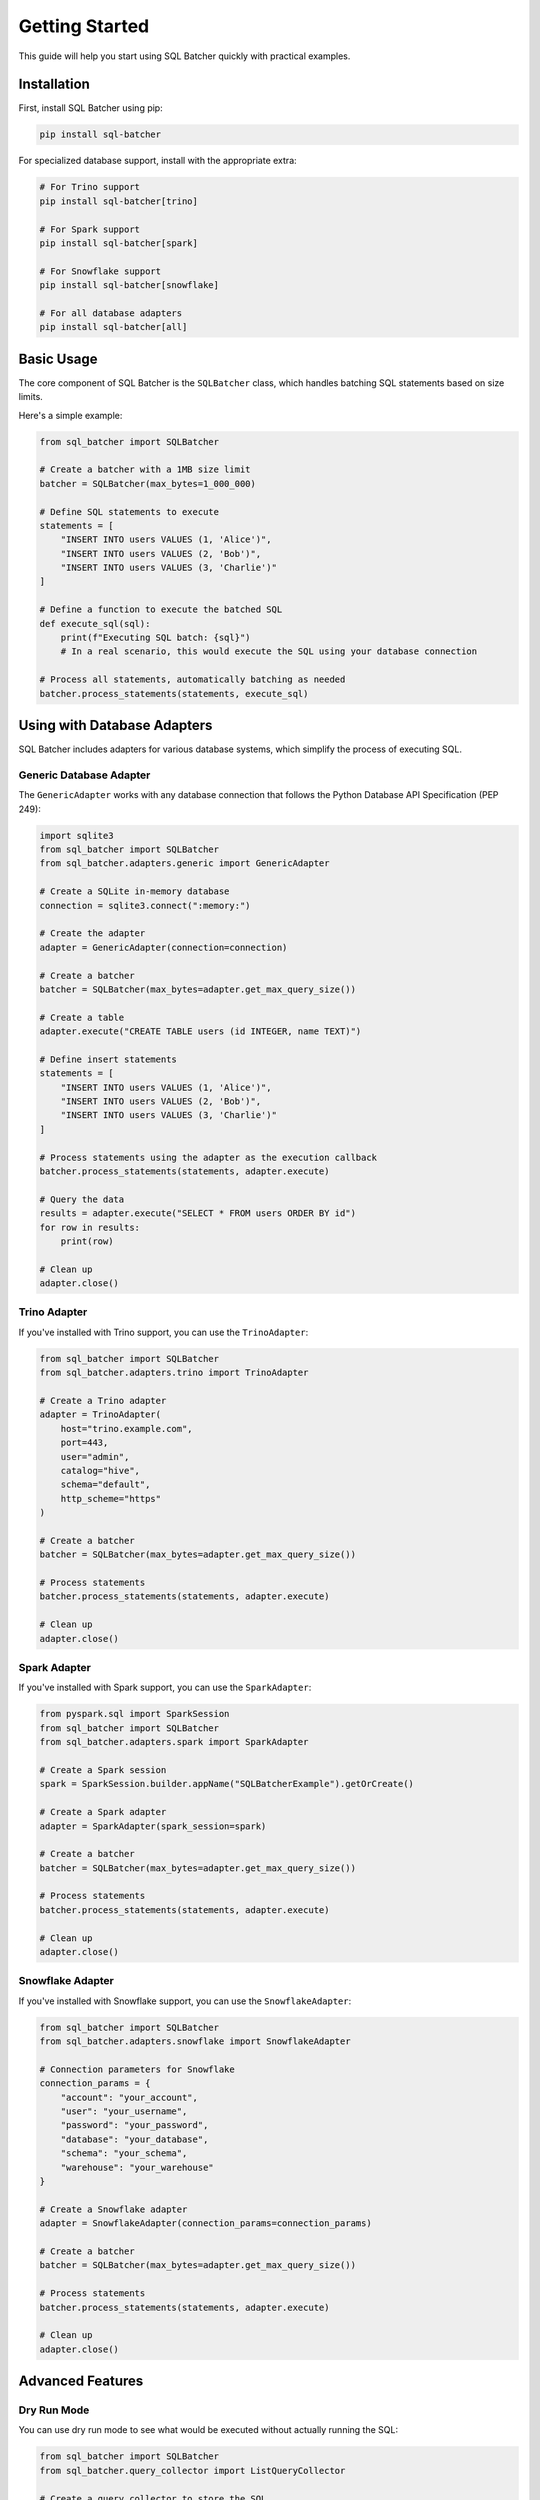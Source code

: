 ################
Getting Started
################

This guide will help you start using SQL Batcher quickly with practical examples.

Installation
===========

First, install SQL Batcher using pip:

.. code-block:: bash

    pip install sql-batcher

For specialized database support, install with the appropriate extra:

.. code-block:: bash

    # For Trino support
    pip install sql-batcher[trino]
    
    # For Spark support
    pip install sql-batcher[spark]
    
    # For Snowflake support
    pip install sql-batcher[snowflake]
    
    # For all database adapters
    pip install sql-batcher[all]

Basic Usage
=========

The core component of SQL Batcher is the ``SQLBatcher`` class, which handles batching SQL statements based on size limits.

Here's a simple example:

.. code-block:: python

    from sql_batcher import SQLBatcher
    
    # Create a batcher with a 1MB size limit
    batcher = SQLBatcher(max_bytes=1_000_000)
    
    # Define SQL statements to execute
    statements = [
        "INSERT INTO users VALUES (1, 'Alice')",
        "INSERT INTO users VALUES (2, 'Bob')",
        "INSERT INTO users VALUES (3, 'Charlie')"
    ]
    
    # Define a function to execute the batched SQL
    def execute_sql(sql):
        print(f"Executing SQL batch: {sql}")
        # In a real scenario, this would execute the SQL using your database connection
    
    # Process all statements, automatically batching as needed
    batcher.process_statements(statements, execute_sql)

Using with Database Adapters
=========================

SQL Batcher includes adapters for various database systems, which simplify the process of executing SQL.

Generic Database Adapter
---------------------

The ``GenericAdapter`` works with any database connection that follows the Python Database API Specification (PEP 249):

.. code-block:: python

    import sqlite3
    from sql_batcher import SQLBatcher
    from sql_batcher.adapters.generic import GenericAdapter
    
    # Create a SQLite in-memory database
    connection = sqlite3.connect(":memory:")
    
    # Create the adapter
    adapter = GenericAdapter(connection=connection)
    
    # Create a batcher
    batcher = SQLBatcher(max_bytes=adapter.get_max_query_size())
    
    # Create a table
    adapter.execute("CREATE TABLE users (id INTEGER, name TEXT)")
    
    # Define insert statements
    statements = [
        "INSERT INTO users VALUES (1, 'Alice')",
        "INSERT INTO users VALUES (2, 'Bob')",
        "INSERT INTO users VALUES (3, 'Charlie')"
    ]
    
    # Process statements using the adapter as the execution callback
    batcher.process_statements(statements, adapter.execute)
    
    # Query the data
    results = adapter.execute("SELECT * FROM users ORDER BY id")
    for row in results:
        print(row)
    
    # Clean up
    adapter.close()

Trino Adapter
-----------

If you've installed with Trino support, you can use the ``TrinoAdapter``:

.. code-block:: python

    from sql_batcher import SQLBatcher
    from sql_batcher.adapters.trino import TrinoAdapter
    
    # Create a Trino adapter
    adapter = TrinoAdapter(
        host="trino.example.com",
        port=443,
        user="admin",
        catalog="hive",
        schema="default",
        http_scheme="https"
    )
    
    # Create a batcher
    batcher = SQLBatcher(max_bytes=adapter.get_max_query_size())
    
    # Process statements
    batcher.process_statements(statements, adapter.execute)
    
    # Clean up
    adapter.close()

Spark Adapter
-----------

If you've installed with Spark support, you can use the ``SparkAdapter``:

.. code-block:: python

    from pyspark.sql import SparkSession
    from sql_batcher import SQLBatcher
    from sql_batcher.adapters.spark import SparkAdapter
    
    # Create a Spark session
    spark = SparkSession.builder.appName("SQLBatcherExample").getOrCreate()
    
    # Create a Spark adapter
    adapter = SparkAdapter(spark_session=spark)
    
    # Create a batcher
    batcher = SQLBatcher(max_bytes=adapter.get_max_query_size())
    
    # Process statements
    batcher.process_statements(statements, adapter.execute)
    
    # Clean up
    adapter.close()

Snowflake Adapter
--------------

If you've installed with Snowflake support, you can use the ``SnowflakeAdapter``:

.. code-block:: python

    from sql_batcher import SQLBatcher
    from sql_batcher.adapters.snowflake import SnowflakeAdapter
    
    # Connection parameters for Snowflake
    connection_params = {
        "account": "your_account",
        "user": "your_username",
        "password": "your_password",
        "database": "your_database",
        "schema": "your_schema",
        "warehouse": "your_warehouse"
    }
    
    # Create a Snowflake adapter
    adapter = SnowflakeAdapter(connection_params=connection_params)
    
    # Create a batcher
    batcher = SQLBatcher(max_bytes=adapter.get_max_query_size())
    
    # Process statements
    batcher.process_statements(statements, adapter.execute)
    
    # Clean up
    adapter.close()

Advanced Features
==============

Dry Run Mode
----------

You can use dry run mode to see what would be executed without actually running the SQL:

.. code-block:: python

    from sql_batcher import SQLBatcher
    from sql_batcher.query_collector import ListQueryCollector
    
    # Create a query collector to store the SQL
    collector = ListQueryCollector()
    
    # Create a batcher in dry run mode
    batcher = SQLBatcher(max_bytes=100_000, dry_run=True)
    
    # Define statements
    statements = [
        "INSERT INTO users VALUES (1, 'Alice')",
        "INSERT INTO users VALUES (2, 'Bob')",
        # ... many more statements
    ]
    
    # Process statements without executing them
    batcher.process_statements(
        statements,
        lambda x: None,  # This won't be called in dry run mode
        query_collector=collector
    )
    
    # Review the batches that would have been executed
    for i, query_info in enumerate(collector.get_queries()):
        print(f"Batch {i+1}:")
        print(query_info["query"])
        print()

Custom Size Calculation
--------------------

You can provide a custom function to calculate statement sizes:

.. code-block:: python

    from sql_batcher import SQLBatcher
    
    # Define a custom size function
    def my_size_function(sql):
        # Example: Count only non-whitespace characters
        return len(''.join(sql.split()))
    
    # Create a batcher with the custom size function
    batcher = SQLBatcher(max_bytes=100_000, size_func=my_size_function)
    
    # Use as normal
    batcher.process_statements(statements, execute_sql)

Transaction Support
----------------

Many adapters support transactions:

.. code-block:: python

    from sql_batcher import SQLBatcher
    
    # Using an adapter that supports transactions
    adapter.begin_transaction()
    
    try:
        # Process statements within a transaction
        batcher.process_statements(statements, adapter.execute)
        
        # Commit if all statements succeed
        adapter.commit_transaction()
        
    except Exception as e:
        # Rollback if any statement fails
        adapter.rollback_transaction()
        raise e
    
    finally:
        # Always clean up
        adapter.close()

What's Next?
==========

Now that you've learned the basics of SQL Batcher, you can:

- Explore more detailed :doc:`examples`
- Check out the :doc:`api/modules` for a complete API reference
- Learn about creating :doc:`adapters/custom` for your specific database
- Read the complete :doc:`usage` guide for advanced usage patterns